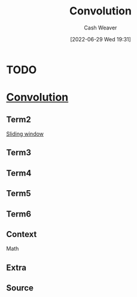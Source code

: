 :PROPERTIES:
:ID:       4a246de2-16ae-4fa6-abaa-7cfb533eccdb
:ROAM_ALIASES: "Sliding window"
:END:
#+title: Convolution
#+author: Cash Weaver
#+date: [2022-06-29 Wed 19:31]
#+filetags: :concept:
* TODO
* Anki :noexport:
:PROPERTIES:
:ANKI_DECK: Default
:END:
* [[id:4a246de2-16ae-4fa6-abaa-7cfb533eccdb][Convolution]]
:PROPERTIES:
:ANKI_DECK: Default
:ANKI_NOTE_TYPE: AKA
:ANKI_NOTE_ID: 1656857091708
:END:
** Term2
[[id:4a246de2-16ae-4fa6-abaa-7cfb533eccdb][Sliding window]]
** Term3
** Term4
** Term5
** Term6
** Context
Math
** Extra
** Source



